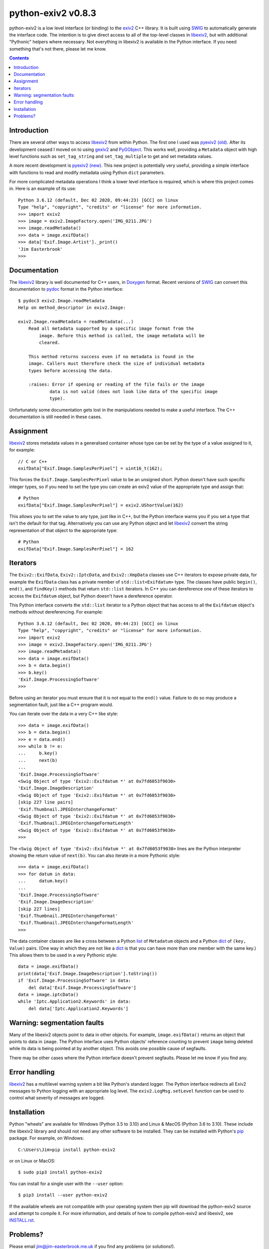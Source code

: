 python-exiv2 v\ 0.8.3
=====================

python-exiv2 is a low level interface (or binding) to the exiv2_ C++ library.
It is built using SWIG_ to automatically generate the interface code.
The intention is to give direct access to all of the top-level classes in libexiv2_, but with additional "Pythonic" helpers where necessary.
Not everything in libexiv2 is available in the Python interface.
If you need something that's not there, please let me know.

.. contents::
    :backlinks: top

Introduction
------------

There are several other ways to access libexiv2_ from within Python.
The first one I used was `pyexiv2 (old)`_.
After its development ceased I moved on to using gexiv2_ and PyGObject_.
This works well, providing a ``Metadata`` object with high level functions such as ``set_tag_string`` and ``set_tag_multiple`` to get and set metadata values.

A more recent development is `pyexiv2 (new)`_.
This new project is potentially very useful, providing a simple interface with functions to read and modify metadata using Python ``dict`` parameters.

For more complicated metadata operations I think a lower level interface is required, which is where this project comes in.
Here is an example of its use::

    Python 3.6.12 (default, Dec 02 2020, 09:44:23) [GCC] on linux
    Type "help", "copyright", "credits" or "license" for more information.
    >>> import exiv2
    >>> image = exiv2.ImageFactory.open('IMG_0211.JPG')
    >>> image.readMetadata()
    >>> data = image.exifData()
    >>> data['Exif.Image.Artist']._print()
    'Jim Easterbrook'
    >>>

Documentation
-------------

The libexiv2_ library is well documented for C++ users, in Doxygen_ format.
Recent versions of SWIG_ can convert this documentation to pydoc_ format in the Python interface::

    $ pydoc3 exiv2.Image.readMetadata
    Help on method_descriptor in exiv2.Image:

    exiv2.Image.readMetadata = readMetadata(...)
        Read all metadata supported by a specific image format from the
            image. Before this method is called, the image metadata will be
            cleared.

        This method returns success even if no metadata is found in the
        image. Callers must therefore check the size of individual metadata
        types before accessing the data.

        :raises: Error if opening or reading of the file fails or the image
                data is not valid (does not look like data of the specific image
                type).

Unfortunately some documentation gets lost in the manipulations needed to make a useful interface.
The C++ documentation is still needed in these cases.

Assignment
----------

libexiv2_ stores metadata values in a generalised container whose type can be set by the type of a value assigned to it, for example::

    // C or C++
    exifData["Exif.Image.SamplesPerPixel"] = uint16_t(162);

This forces the ``Exif.Image.SamplesPerPixel`` value to be an unsigned short.
Python doesn't have such specific integer types, so if you need to set the type you can create an exiv2 value of the appropriate type and assign that::

    # Python
    exifData["Exif.Image.SamplesPerPixel"] = exiv2.UShortValue(162)

This allows you to set the value to any type, just like in C++, but the Python interface warns you if you set a type that isn't the default for that tag.
Alternatively you can use any Python object and let libexiv2_ convert the string representation of that object to the appropriate type::

    # Python
    exifData["Exif.Image.SamplesPerPixel"] = 162

Iterators
---------

The ``Exiv2::ExifData``, ``Exiv2::IptcData``, and ``Exiv2::XmpData`` classes use C++ iterators to expose private data, for example the ``ExifData`` class has a private member of ``std::list<Exifdatum>`` type.
The classes have public ``begin()``, ``end()``, and ``findKey()`` methods that return ``std::list`` iterators.
In C++ you can dereference one of these iterators to access the ``Exifdatum`` object, but Python doesn't have a dereference operator.

This Python interface converts the ``std::list`` iterator to a Python object that has access to all the ``Exifdatum`` object's methods without dereferencing.
For example::

    Python 3.6.12 (default, Dec 02 2020, 09:44:23) [GCC] on linux
    Type "help", "copyright", "credits" or "license" for more information.
    >>> import exiv2
    >>> image = exiv2.ImageFactory.open('IMG_0211.JPG')
    >>> image.readMetadata()
    >>> data = image.exifData()
    >>> b = data.begin()
    >>> b.key()
    'Exif.Image.ProcessingSoftware'
    >>>

Before using an iterator you must ensure that it is not equal to the ``end()`` value.
Failure to do so may produce a segmentation fault, just like a C++ program would.

You can iterate over the data in a very C++ like style::

    >>> data = image.exifData()
    >>> b = data.begin()
    >>> e = data.end()
    >>> while b != e:
    ...     b.key()
    ...     next(b)
    ...
    'Exif.Image.ProcessingSoftware'
    <Swig Object of type 'Exiv2::Exifdatum *' at 0x7fd6053f9030>
    'Exif.Image.ImageDescription'
    <Swig Object of type 'Exiv2::Exifdatum *' at 0x7fd6053f9030>
    [skip 227 line pairs]
    'Exif.Thumbnail.JPEGInterchangeFormat'
    <Swig Object of type 'Exiv2::Exifdatum *' at 0x7fd6053f9030>
    'Exif.Thumbnail.JPEGInterchangeFormatLength'
    <Swig Object of type 'Exiv2::Exifdatum *' at 0x7fd6053f9030>
    >>>

The ``<Swig Object of type 'Exiv2::Exifdatum *' at 0x7fd6053f9030>`` lines are the Python interpreter showing the return value of ``next(b)``.
You can also iterate in a more Pythonic style::

    >>> data = image.exifData()
    >>> for datum in data:
    ...     datum.key()
    ...
    'Exif.Image.ProcessingSoftware'
    'Exif.Image.ImageDescription'
    [skip 227 lines]
    'Exif.Thumbnail.JPEGInterchangeFormat'
    'Exif.Thumbnail.JPEGInterchangeFormatLength'
    >>>

The data container classes are like a cross between a Python list_ of ``Metadatum`` objects and a Python dict_ of ``(key, Value)`` pairs.
(One way in which they are not like a dict_ is that you can have more than one member with the same key.)
This allows them to be used in a very Pythonic style::

    data = image.exifData()
    print(data['Exif.Image.ImageDescription'].toString())
    if 'Exif.Image.ProcessingSoftware' in data:
        del data['Exif.Image.ProcessingSoftware']
    data = image.iptcData()
    while 'Iptc.Application2.Keywords' in data:
        del data['Iptc.Application2.Keywords']

Warning: segmentation faults
----------------------------

Many of the libexiv2 objects point to data in other objects.
For example, ``image.exifData()`` returns an object that points to data in ``image``.
The Python interface uses Python objects' reference counting to prevent ``image`` being deleted while its data is being pointed at by another object.
This avoids one possible cause of segfaults.

There may be other cases where the Python interface doesn't prevent segfaults.
Please let me know if you find any.

Error handling
--------------

libexiv2_ has a multilevel warning system a bit like Python's standard logger.
The Python interface redirects all Exiv2 messages to Python logging with an appropriate log level.
The ``exiv2.LogMsg.setLevel`` function can be used to control what severity of messages are logged.

Installation
------------

Python "wheels" are available for Windows (Python 3.5 to 3.10) and Linux & MacOS (Python 3.6 to 3.10).
These include the libexiv2 library and should not need any other software to be installed.
They can be installed with Python's pip_ package.
For example, on Windows::

    C:\Users\Jim>pip install python-exiv2

or on Linux or MacOS::

    $ sudo pip3 install python-exiv2

You can install for a single user with the ``--user`` option::

    $ pip3 install --user python-exiv2

If the available wheels are not compatible with your operating system then pip will download the python-exiv2 source and attempt to compile it.
For more information, and details of how to compile python-exiv2 and libexiv2, see `<INSTALL.rst>`_.

Problems?
---------

Please email jim@jim-easterbrook.me.uk if you find any problems (or solutions!).

.. _dict:              https://docs.python.org/3/library/stdtypes.html#dict
.. _Doxygen:           https://www.doxygen.nl/
.. _exiv2:             https://www.exiv2.org/getting-started.html
.. _gexiv2:            https://wiki.gnome.org/Projects/gexiv2
.. _GitHub:            https://github.com/jim-easterbrook/python-exiv2
.. _libexiv2:          https://www.exiv2.org/doc/index.html
.. _list:              https://docs.python.org/3/library/stdtypes.html#list
.. _pip:               https://pip.pypa.io/
.. _pyexiv2 (new):     https://github.com/LeoHsiao1/pyexiv2
.. _pyexiv2 (old):     https://launchpad.net/pyexiv2
.. _PyGObject:         https://pygobject.readthedocs.io/en/latest/
.. _PyPI:              https://pypi.org/project/python-exiv2/
.. _SWIG:              http://swig.org/
.. _pydoc:             https://docs.python.org/3/library/pydoc.html
.. _Python3:           https://www.python.org/
.. _Visual C++:        https://wiki.python.org/moin/WindowsCompilers
